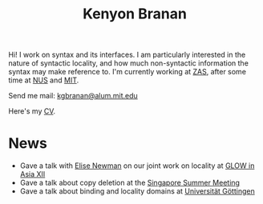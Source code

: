 #+title: Kenyon Branan
#+options: toc:nil org-html-postamble:nil timestamp:nil arch:headline author:nil

Hi! I work on syntax and its interfaces. I am particularly interested in the nature of syntactic locality, and how much non-syntactic information the syntax may make reference to. I'm currently working at [[https://leibniz-zas.de][ZAS]], after some time at [[https://mitcho.com/lab/][NUS]] and [[https://linguistics.mit.edu][MIT]].

Send me mail: [[mailto:kgbranan@alum.mit.edu][kgbranan@alum.mit.edu]]

Here's my [[https://www.dropbox.com/s/hi2rotvgu0bo38c/cv_5.pdf?dl=0][CV]].


* News
- Gave a talk with [[https://esnewman.github.io/elisenewman/][Elise Newman]] on our joint work on locality at [[http://ling.cuhk.edu.hk/glowxiii/index.php][GLOW in Asia XII]]
- Gave a talk about copy deletion at the [[https://mitcho.com/singsummer2022/][Singapore Summer Meeting]]
- Gave a talk about binding and locality domains at [[https://uni-goettingen.de/en/oberseminar+english+linguistics/651849.html][Universität Göttingen]]
